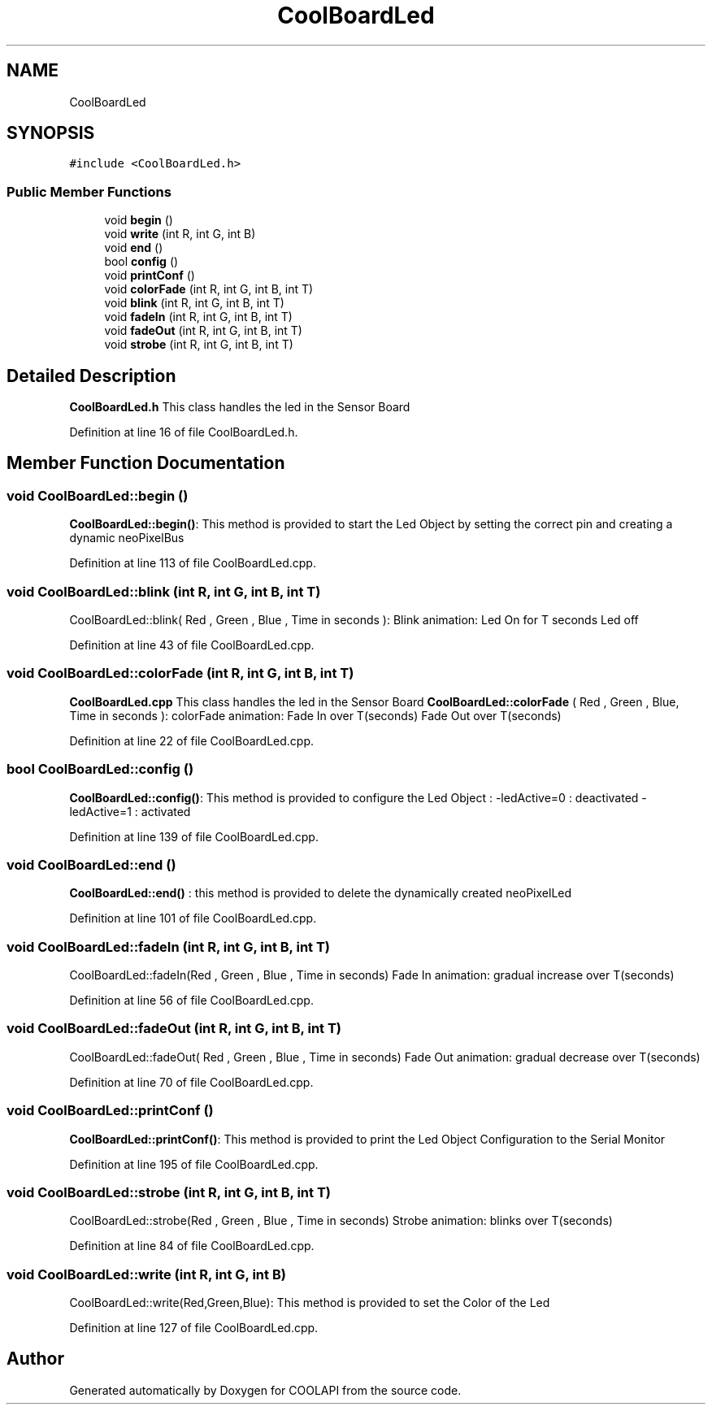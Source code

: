 .TH "CoolBoardLed" 3 "Tue Jun 27 2017" "COOLAPI" \" -*- nroff -*-
.ad l
.nh
.SH NAME
CoolBoardLed
.SH SYNOPSIS
.br
.PP
.PP
\fC#include <CoolBoardLed\&.h>\fP
.SS "Public Member Functions"

.in +1c
.ti -1c
.RI "void \fBbegin\fP ()"
.br
.ti -1c
.RI "void \fBwrite\fP (int R, int G, int B)"
.br
.ti -1c
.RI "void \fBend\fP ()"
.br
.ti -1c
.RI "bool \fBconfig\fP ()"
.br
.ti -1c
.RI "void \fBprintConf\fP ()"
.br
.ti -1c
.RI "void \fBcolorFade\fP (int R, int G, int B, int T)"
.br
.ti -1c
.RI "void \fBblink\fP (int R, int G, int B, int T)"
.br
.ti -1c
.RI "void \fBfadeIn\fP (int R, int G, int B, int T)"
.br
.ti -1c
.RI "void \fBfadeOut\fP (int R, int G, int B, int T)"
.br
.ti -1c
.RI "void \fBstrobe\fP (int R, int G, int B, int T)"
.br
.in -1c
.SH "Detailed Description"
.PP 
\fBCoolBoardLed\&.h\fP This class handles the led in the Sensor Board 
.PP
Definition at line 16 of file CoolBoardLed\&.h\&.
.SH "Member Function Documentation"
.PP 
.SS "void CoolBoardLed::begin ()"
\fBCoolBoardLed::begin()\fP: This method is provided to start the Led Object by setting the correct pin and creating a dynamic neoPixelBus 
.PP
Definition at line 113 of file CoolBoardLed\&.cpp\&.
.SS "void CoolBoardLed::blink (int R, int G, int B, int T)"
CoolBoardLed::blink( Red , Green , Blue , Time in seconds ): Blink animation: Led On for T seconds Led off 
.PP
Definition at line 43 of file CoolBoardLed\&.cpp\&.
.SS "void CoolBoardLed::colorFade (int R, int G, int B, int T)"
\fBCoolBoardLed\&.cpp\fP This class handles the led in the Sensor Board \fBCoolBoardLed::colorFade\fP ( Red , Green , Blue, Time in seconds ): colorFade animation: Fade In over T(seconds) Fade Out over T(seconds) 
.PP
Definition at line 22 of file CoolBoardLed\&.cpp\&.
.SS "bool CoolBoardLed::config ()"
\fBCoolBoardLed::config()\fP: This method is provided to configure the Led Object : -ledActive=0 : deactivated -ledActive=1 : activated 
.PP
Definition at line 139 of file CoolBoardLed\&.cpp\&.
.SS "void CoolBoardLed::end ()"
\fBCoolBoardLed::end()\fP : this method is provided to delete the dynamically created neoPixelLed 
.PP
Definition at line 101 of file CoolBoardLed\&.cpp\&.
.SS "void CoolBoardLed::fadeIn (int R, int G, int B, int T)"
CoolBoardLed::fadeIn(Red , Green , Blue , Time in seconds) Fade In animation: gradual increase over T(seconds) 
.PP
Definition at line 56 of file CoolBoardLed\&.cpp\&.
.SS "void CoolBoardLed::fadeOut (int R, int G, int B, int T)"
CoolBoardLed::fadeOut( Red , Green , Blue , Time in seconds) Fade Out animation: gradual decrease over T(seconds) 
.PP
Definition at line 70 of file CoolBoardLed\&.cpp\&.
.SS "void CoolBoardLed::printConf ()"
\fBCoolBoardLed::printConf()\fP: This method is provided to print the Led Object Configuration to the Serial Monitor 
.PP
Definition at line 195 of file CoolBoardLed\&.cpp\&.
.SS "void CoolBoardLed::strobe (int R, int G, int B, int T)"
CoolBoardLed::strobe(Red , Green , Blue , Time in seconds) Strobe animation: blinks over T(seconds) 
.PP
Definition at line 84 of file CoolBoardLed\&.cpp\&.
.SS "void CoolBoardLed::write (int R, int G, int B)"
CoolBoardLed::write(Red,Green,Blue): This method is provided to set the Color of the Led 
.PP
Definition at line 127 of file CoolBoardLed\&.cpp\&.

.SH "Author"
.PP 
Generated automatically by Doxygen for COOLAPI from the source code\&.
